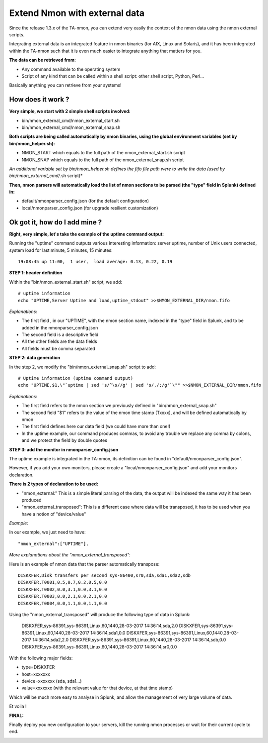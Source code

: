 ##############################
Extend Nmon with external data
##############################

Since the release 1.3.x of the TA-nmon, you can extend very easily the context of the nmon data using the nmon external scripts.

Integrating external data is an integrated feature in nmon binaries (for AIX, Linux and Solaris), and it has been integrated within the TA-nmon such that it is
even much easier to integrate anything that matters for you.

**The data can be retrieved from:**

* Any command available to the operating system
* Script of any kind that can be called within a shell script: other shell script, Python, Perl...

Basically anything you can retrieve from your systems!

==================
How does it work ?
==================

**Very simple, we start with 2 simple shell scripts involved:**

* bin/nmon_external_cmd/nmon_external_start.sh
* bin/nmon_external_cmd/nmon_external_snap.sh

**Both scripts are being called automatically by nmon binaries, using the global environment variables (set by bin/nmon_helper.sh):**

* NMON_START which equals to the full path of the nmon_external_start.sh script
* NMON_SNAP which equals to the full path of the nmon_external_snap.sh script

*An additional variable set by bin/nmon_helper.sh defines the fifo file path were to write the data (used by bin/nmon_external_cmd/*.sh script)*

.. image:: img/nmon_external_workflow1.png
   :alt: img/nmon_external_workflow1.png
   :align: center

**Then, nmon parsers will automatically load the list of nmon sections to be parsed (the "type" field in Splunk) defined in:**

* default/nmonparser_config.json (for the default configuration)
* local/nmonparser_config.json (for upgrade resilient customization)

.. image:: img/nmon_external_workflow2.png
   :alt: img/nmon_external_workflow2.png
   :align: center

==============================
Ok got it, how do I add mine ?
==============================

**Right, very simple, let's take the example of the uptime command output:**

Running the "uptime" command outputs various interesting information: server uptime, number of Unix users connected, system load for last minute, 5 minutes, 15 minutes::


 19:08:45 up 11:00,  1 user,  load average: 0.13, 0.22, 0.19

**STEP 1: header definition**

Within the "bin/nmon_external_start.sh" script, we add::

   # uptime information
   echo "UPTIME,Server Uptime and load,uptime_stdout" >>$NMON_EXTERNAL_DIR/nmon.fifo

*Explanations:*

* The first field , in our "UPTIME", with the nmon section name, indexed in the "type" field in Splunk, and to be added in the nmonparser_config.json
* The second field is a descriptive field
* All the other fields are the data fields
* All fields must be comma separated

**STEP 2: data generation**

In the step 2, we modify the "bin/nmon_external_snap.sh" script to add::

   # Uptime information (uptime command output)
   echo "UPTIME,$1,\"`uptime | sed 's/^\s//g' | sed 's/,/;/g'`\"" >>$NMON_EXTERNAL_DIR/nmon.fifo

*Explanations:*

* The first field refers to the nmon section we previously defined in "bin/nmon_external_snap.sh"
* The second field "$1" refers to the value of the nmon time stamp (Txxxx), and will be defined automatically by nmon
* The first field defines here our data field (we could have more than one!)
* In the uptime example, our command produces commas, to avoid any trouble we replace any comma by colons, and we protect the field by double quotes

**STEP 3: add the monitor in nmonparser_config.json**

The uptime example is integrated in the TA-nmon, its definition can be found in "default/nmonparser_config.json".

However, if you add your own monitors, please create a "local/nmonparser_config.json" and add your monitors declaration.

**There is 2 types of declaration to be used:**

* "nmon_external:" This is a simple literal parsing of the data, the output will be indexed the same way it has been produced
* "nmon_external_transposed": This is a different case where data will be transposed, it has to be used when you have a notion of "device/value"

*Example:*

In our example, we just need to have::

       "nmon_external":["UPTIME"],

*More explanations about the "nmon_external_transposed":*

Here is an example of nmon data that the parser automatically transpose::

   DISKXFER,Disk transfers per second sys-86400,sr0,sda,sda1,sda2,sdb
   DISKXFER,T0001,0.5,0.7,0.2,0.5,0.0
   DISKXFER,T0002,0.0,3.1,0.0,3.1,0.0
   DISKXFER,T0003,0.0,2.1,0.0,2.1,0.0
   DISKXFER,T0004,0.0,1.1,0.0,1.1,0.0

Using the "nmon_external_transposed" will produce the following type of data in Splunk:

   DISKXFER,sys-86391,sys-86391,Linux,60,1440,28-03-2017 14:36:14,sda,2.0
   DISKXFER,sys-86391,sys-86391,Linux,60,1440,28-03-2017 14:36:14,sda1,0.0
   DISKXFER,sys-86391,sys-86391,Linux,60,1440,28-03-2017 14:36:14,sda2,2.0
   DISKXFER,sys-86391,sys-86391,Linux,60,1440,28-03-2017 14:36:14,sdb,0.0
   DISKXFER,sys-86391,sys-86391,Linux,60,1440,28-03-2017 14:36:14,sr0,0.0

With the following major fields:

* type=DISKXFER
* host=xxxxxxx
* device=xxxxxxx (sda, sda1...)
* value=xxxxxxx (with the relevant value for that device, at that time stamp)

Which will be much more easy to analyse in Splunk, and allow the management of very large volume of data.

Et voila !

**FINAL:**

Finally deploy you new configuration to your servers, kill the running nmon processes or wait for their current cycle to end.

.. image:: img/nmon_external_workflow3.png
   :alt: img/nmon_external_workflow3.png
   :align: center
